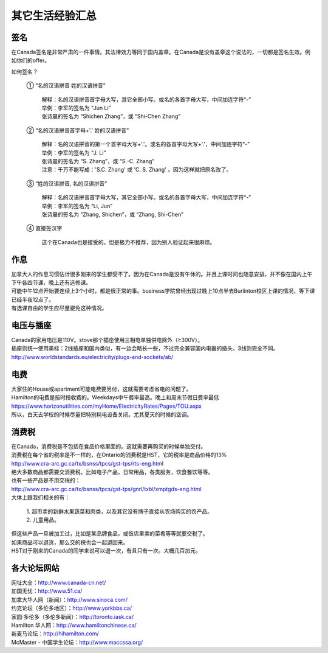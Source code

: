﻿其它生活经验汇总
=========================

签名
------------------
在Canada签名是非常严肃的一件事情。其法律效力等同于国内盖章。在Canada是没有盖章这个说法的，一切都是签名生效。例如你们的offer。

如何签名？

 | ① “名的汉语拼音 姓的汉语拼音”

  | 解释：名的汉语拼音首字母大写，其它全部小写。或名的各首字母大写，中间加连字符“-”
  | 举例：李军的签名为 “Jun Li”
  | 张诗晨的签名为 “Shichen Zhang”，或 “Shi-Chen Zhang”

 | ② “名的汉语拼音首字母+'.' 姓的汉语拼音”

  | 解释：名的汉语拼音的第一个首字母大写+'.'。或名的各首字母大写+'.'，中间加连字符“-”
  | 举例：李军的签名为 “J. Li”
  | 张诗晨的签名为 “S. Zhang”，或 “S.-C. Zhang”
  | 注意：千万不能写成：'S.C.  Zhang' 或 'C. S. Zhang' 。因为这样就把原名改了。

 | ③ “姓的汉语拼音, 名的汉语拼音”

  | 解释：名的汉语拼音首字母大写，其它全部小写。或名的各首字母大写，中间加连字符“-”
  | 举例：李军的签名为 “Li, Jun”
  | 张诗晨的签名为 “Zhang, Shichen”，或 “Zhang, Shi-Chen”

 | ④ 直接签汉字

  | 这个在Canada也是接受的。但是极力不推荐，因为别人验证起来很麻烦。

作息
------------------
| 加拿大人的作息习惯估计很多刚来的学生都受不了。因为在Canada是没有午休的。并且上课时间也随意安排，并不像在国内上午下午各四节课，晚上还有选修课。
| 可能中午12点开始要连续上3个小时，都是很正常的事。business学院曾经出现过晚上10点半去Burlinton校区上课的情况，等下课已经半夜12点了。
| 有选课自由的学生应尽量避免这种情况。

电压与插座
-------------------------------------
| Canada的家用电压是110V。stove那个插座使用三相电单独供电除外（≥300V）。
| 插座则统一使用美标：2线插座和国内类似，有一边会略长一些，不过完全兼容国内电器的插头。3线则完全不同。
| http://www.worldstandards.eu/electricity/plugs-and-sockets/ab/

.. image:: resource/3LineElectricalSocket.jpg
   :align: center

电费
------------------------------
.. image:: /resource/ElectronicRates.jpg
   :align: center

| 大家住的House或apartment可能电费要另付，这就需要考虑省电的问题了。
| Hamilton的电费是按时段收费的。Weekdays中午费率最高。晚上和周末节假日费率最低
| https://www.horizonutilities.com/myHome/ElectricityRates/Pages/TOU.aspx
| 所以，白天去学校的时候尽量把特别耗电设备关闭。尤其夏天的时候的空调。

消费税
--------------------------------
| 在Canada，消费税是不包括在食品价格里面的。这就需要再购买的时候单独交付。
| 消费税在每个省的税率是不一样的，在Ontario的消费税是HST，它的税率是商品价格的13%
| http://www.cra-arc.gc.ca/tx/bsnss/tpcs/gst-tps/rts-eng.html
| 绝大多数商品都需要交消费税，比如电子产品，日常用品，各类服务，饮食餐饮等等。
| 也有一些产品是不用交税的：
| http://www.cra-arc.gc.ca/tx/bsnss/tpcs/gst-tps/gnrl/txbl/xmptgds-eng.html
| 大体上跟我们相关的有：

 | 1. 超市卖的新鲜水果蔬菜和肉类，以及其它没有牌子直接从农场购买的农产品。
 | 2. 儿童用品。

| 但这些产品一旦被加工过，比如是某品牌食品，或饭店里卖的菜肴等等就要交税了。
| 如果商品可以退货，那么交的税也会一起退回来。
| HST对于刚来的Canada的同学来说可以退一次，有且只有一次。大概几百加元。

各大论坛网站
--------------------------------------
| 网址大全：http://www.canada-cn.net/

| 加国无忧：http://www.51.ca/
| 加拿大华人网（新闻）：http://www.sinoca.com/

| 约克论坛（多伦多地区）：http://www.yorkbbs.ca/
| 家园·多伦多（多伦多新闻）：http://toronto.iask.ca/

| Hamilton 华人网：http://www.hamiltonchinese.ca/
| 新麦马论坛：http://hihamilton.com/
| McMaster - 中国学生论坛：http://www.maccssa.org/